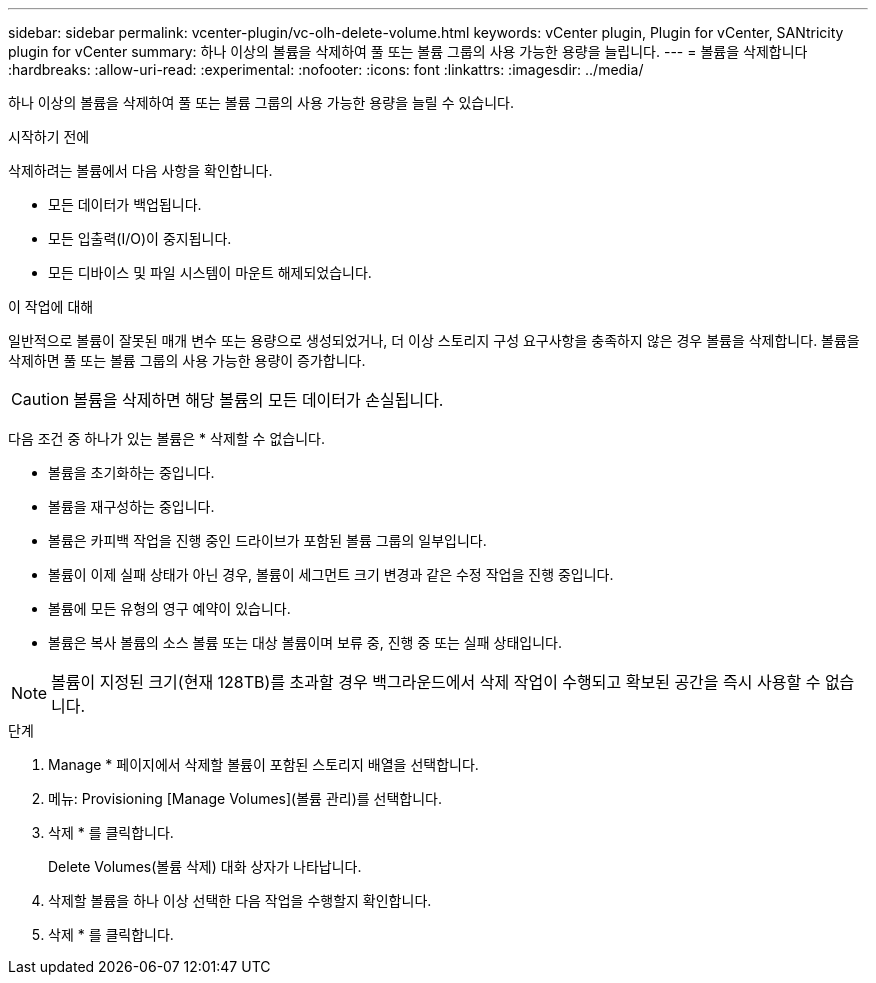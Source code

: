 ---
sidebar: sidebar 
permalink: vcenter-plugin/vc-olh-delete-volume.html 
keywords: vCenter plugin, Plugin for vCenter, SANtricity plugin for vCenter 
summary: 하나 이상의 볼륨을 삭제하여 풀 또는 볼륨 그룹의 사용 가능한 용량을 늘립니다. 
---
= 볼륨을 삭제합니다
:hardbreaks:
:allow-uri-read: 
:experimental: 
:nofooter: 
:icons: font
:linkattrs: 
:imagesdir: ../media/


[role="lead"]
하나 이상의 볼륨을 삭제하여 풀 또는 볼륨 그룹의 사용 가능한 용량을 늘릴 수 있습니다.

.시작하기 전에
삭제하려는 볼륨에서 다음 사항을 확인합니다.

* 모든 데이터가 백업됩니다.
* 모든 입출력(I/O)이 중지됩니다.
* 모든 디바이스 및 파일 시스템이 마운트 해제되었습니다.


.이 작업에 대해
일반적으로 볼륨이 잘못된 매개 변수 또는 용량으로 생성되었거나, 더 이상 스토리지 구성 요구사항을 충족하지 않은 경우 볼륨을 삭제합니다. 볼륨을 삭제하면 풀 또는 볼륨 그룹의 사용 가능한 용량이 증가합니다.


CAUTION: 볼륨을 삭제하면 해당 볼륨의 모든 데이터가 손실됩니다.

다음 조건 중 하나가 있는 볼륨은 * 삭제할 수 없습니다.

* 볼륨을 초기화하는 중입니다.
* 볼륨을 재구성하는 중입니다.
* 볼륨은 카피백 작업을 진행 중인 드라이브가 포함된 볼륨 그룹의 일부입니다.
* 볼륨이 이제 실패 상태가 아닌 경우, 볼륨이 세그먼트 크기 변경과 같은 수정 작업을 진행 중입니다.
* 볼륨에 모든 유형의 영구 예약이 있습니다.
* 볼륨은 복사 볼륨의 소스 볼륨 또는 대상 볼륨이며 보류 중, 진행 중 또는 실패 상태입니다.



NOTE: 볼륨이 지정된 크기(현재 128TB)를 초과할 경우 백그라운드에서 삭제 작업이 수행되고 확보된 공간을 즉시 사용할 수 없습니다.

.단계
. Manage * 페이지에서 삭제할 볼륨이 포함된 스토리지 배열을 선택합니다.
. 메뉴: Provisioning [Manage Volumes](볼륨 관리)를 선택합니다.
. 삭제 * 를 클릭합니다.
+
Delete Volumes(볼륨 삭제) 대화 상자가 나타납니다.

. 삭제할 볼륨을 하나 이상 선택한 다음 작업을 수행할지 확인합니다.
. 삭제 * 를 클릭합니다.

